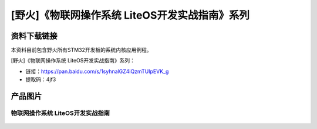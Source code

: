 
[野火]《物联网操作系统 LiteOS开发实战指南》系列
===============================================

资料下载链接
------------

本资料目前包含野火所有STM32开发板的系统内核应用例程。

[野火]《物联网操作系统 LiteOS开发实战指南》系列：

- 链接：https://pan.baidu.com/s/1syhnalGZ4iQzmTUIpEVK_g
- 提取码：4jf3

产品图片
--------

物联网操作系统 LiteOS开发实战指南
~~~~~~~~~~~~~~~~~~~~~~~~~~~~~~~~~

.. figure:: media/LiteOS源码详解与应用开发实战指南2.jpg
   :alt: 物联网操作系统 LiteOS开发实战指南
